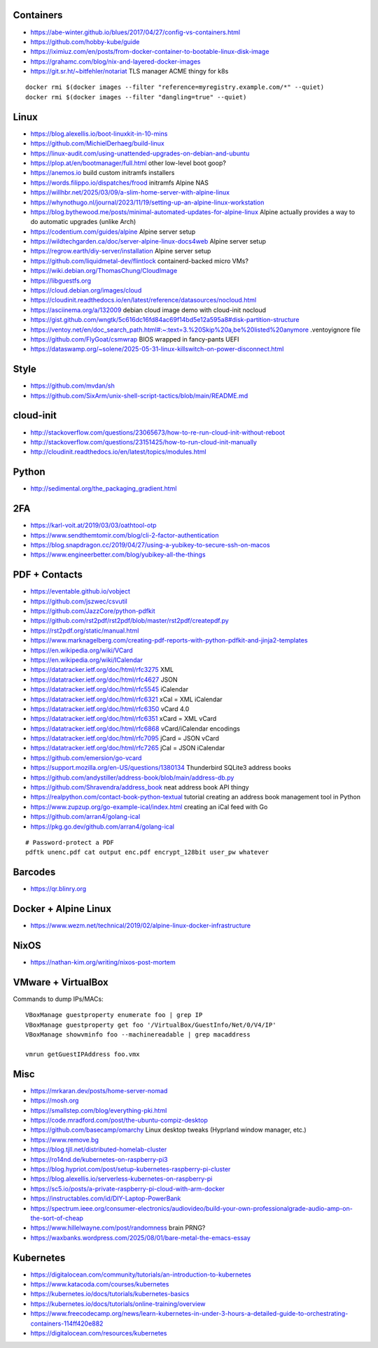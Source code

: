 Containers
----------

* https://abe-winter.github.io/blues/2017/04/27/config-vs-containers.html
* https://github.com/hobby-kube/guide
* https://iximiuz.com/en/posts/from-docker-container-to-bootable-linux-disk-image
* https://grahamc.com/blog/nix-and-layered-docker-images
* https://git.sr.ht/~bitfehler/notariat  TLS manager ACME thingy for k8s

::

    docker rmi $(docker images --filter "reference=myregistry.example.com/*" --quiet)
    docker rmi $(docker images --filter "dangling=true" --quiet)


Linux
-----

* https://blog.alexellis.io/boot-linuxkit-in-10-mins
* https://github.com/MichielDerhaeg/build-linux
* https://linux-audit.com/using-unattended-upgrades-on-debian-and-ubuntu
* https://plop.at/en/bootmanager/full.html  other low-level boot goop?
* https://anemos.io  build custom initramfs installers
* https://words.filippo.io/dispatches/frood  initramfs Alpine NAS
* https://willhbr.net/2025/03/09/a-slim-home-server-with-alpine-linux
* https://whynothugo.nl/journal/2023/11/19/setting-up-an-alpine-linux-workstation
* https://blog.bythewood.me/posts/minimal-automated-updates-for-alpine-linux  Alpine actually provides a way to do automatic upgrades (unlike Arch)
* https://codentium.com/guides/alpine  Alpine server setup
* https://wildtechgarden.ca/doc/server-alpine-linux-docs4web  Alpine server setup
* https://regrow.earth/diy-server/installation  Alpine server setup
* https://github.com/liquidmetal-dev/flintlock  containerd-backed micro VMs?
* https://wiki.debian.org/ThomasChung/CloudImage
* https://libguestfs.org
* https://cloud.debian.org/images/cloud
* https://cloudinit.readthedocs.io/en/latest/reference/datasources/nocloud.html
* https://asciinema.org/a/132009  debian cloud image demo with cloud-init nocloud
* https://gist.github.com/wngtk/5c616dc16fd84ac69f14bd5e12a595a8#disk-partition-structure
* https://ventoy.net/en/doc_search_path.html#:~:text=3.%20Skip%20a,be%20listed%20anymore  .ventoyignore file
* https://github.com/FlyGoat/csmwrap  BIOS wrapped in fancy-pants UEFI
* https://dataswamp.org/~solene/2025-05-31-linux-killswitch-on-power-disconnect.html


Style
-----

* https://github.com/mvdan/sh
* https://github.com/SixArm/unix-shell-script-tactics/blob/main/README.md


cloud-init
----------

* http://stackoverflow.com/questions/23065673/how-to-re-run-cloud-init-without-reboot
* http://stackoverflow.com/questions/23151425/how-to-run-cloud-init-manually
* http://cloudinit.readthedocs.io/en/latest/topics/modules.html


Python
------

* http://sedimental.org/the_packaging_gradient.html


2FA
---

* https://karl-voit.at/2019/03/03/oathtool-otp
* https://www.sendthemtomir.com/blog/cli-2-factor-authentication
* https://blog.snapdragon.cc/2019/04/27/using-a-yubikey-to-secure-ssh-on-macos
* https://www.engineerbetter.com/blog/yubikey-all-the-things


PDF + Contacts
--------------

* https://eventable.github.io/vobject
* https://github.com/jszwec/csvutil
* https://github.com/JazzCore/python-pdfkit
* https://github.com/rst2pdf/rst2pdf/blob/master/rst2pdf/createpdf.py
* https://rst2pdf.org/static/manual.html
* https://www.marknagelberg.com/creating-pdf-reports-with-python-pdfkit-and-jinja2-templates
* https://en.wikipedia.org/wiki/VCard
* https://en.wikipedia.org/wiki/ICalendar
* https://datatracker.ietf.org/doc/html/rfc3275  XML
* https://datatracker.ietf.org/doc/html/rfc4627  JSON
* https://datatracker.ietf.org/doc/html/rfc5545  iCalendar
* https://datatracker.ietf.org/doc/html/rfc6321  xCal = XML iCalendar
* https://datatracker.ietf.org/doc/html/rfc6350  vCard 4.0
* https://datatracker.ietf.org/doc/html/rfc6351  xCard = XML vCard
* https://datatracker.ietf.org/doc/html/rfc6868  vCard/iCalendar encodings
* https://datatracker.ietf.org/doc/html/rfc7095  jCard = JSON vCard
* https://datatracker.ietf.org/doc/html/rfc7265  jCal = JSON iCalendar
* https://github.com/emersion/go-vcard
* https://support.mozilla.org/en-US/questions/1380134  Thunderbird SQLite3 address books
* https://github.com/andystiller/address-book/blob/main/address-db.py
* https://github.com/Shravendra/address_book  neat address book API thingy
* https://realpython.com/contact-book-python-textual  tutorial creating an address book management tool in Python
* https://www.zupzup.org/go-example-ical/index.html  creating an iCal feed with Go
* https://github.com/arran4/golang-ical
* https://pkg.go.dev/github.com/arran4/golang-ical

::

    # Password-protect a PDF
    pdftk unenc.pdf cat output enc.pdf encrypt_128bit user_pw whatever


Barcodes
--------

* https://qr.blinry.org


Docker + Alpine Linux
---------------------

* https://www.wezm.net/technical/2019/02/alpine-linux-docker-infrastructure


NixOS
-----

* https://nathan-kim.org/writing/nixos-post-mortem


VMware + VirtualBox
-------------------

Commands to dump IPs/MACs::

    VBoxManage guestproperty enumerate foo | grep IP
    VBoxManage guestproperty get foo '/VirtualBox/GuestInfo/Net/0/V4/IP'
    VBoxManage showvminfo foo --machinereadable | grep macaddress

    vmrun getGuestIPAddress foo.vmx


Misc
----

* https://mrkaran.dev/posts/home-server-nomad
* https://mosh.org
* https://smallstep.com/blog/everything-pki.html
* https://code.mradford.com/post/the-ubuntu-compiz-desktop
* https://github.com/basecamp/omarchy  Linux desktop tweaks (Hyprland window manager, etc.)
* https://www.remove.bg
* https://blog.tjll.net/distributed-homelab-cluster
* https://ro14nd.de/kubernetes-on-raspberry-pi3
* https://blog.hypriot.com/post/setup-kubernetes-raspberry-pi-cluster
* https://blog.alexellis.io/serverless-kubernetes-on-raspberry-pi
* https://sc5.io/posts/a-private-raspberry-pi-cloud-with-arm-docker
* https://instructables.com/id/DIY-Laptop-PowerBank
* https://spectrum.ieee.org/consumer-electronics/audiovideo/build-your-own-professionalgrade-audio-amp-on-the-sort-of-cheap
* https://www.hillelwayne.com/post/randomness  brain PRNG?
* https://waxbanks.wordpress.com/2025/08/01/bare-metal-the-emacs-essay


Kubernetes
----------

* https://digitalocean.com/community/tutorials/an-introduction-to-kubernetes
* https://www.katacoda.com/courses/kubernetes
* https://kubernetes.io/docs/tutorials/kubernetes-basics
* https://kubernetes.io/docs/tutorials/online-training/overview
* https://www.freecodecamp.org/news/learn-kubernetes-in-under-3-hours-a-detailed-guide-to-orchestrating-containers-114ff420e882
* https://digitalocean.com/resources/kubernetes
